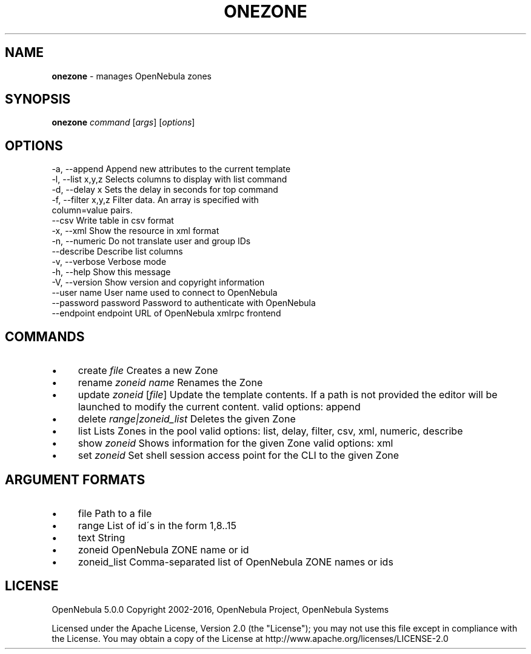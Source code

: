 .\" generated with Ronn/v0.7.3
.\" http://github.com/rtomayko/ronn/tree/0.7.3
.
.TH "ONEZONE" "1" "June 2016" "" "onezone(1) -- manages OpenNebula zones"
.
.SH "NAME"
\fBonezone\fR \- manages OpenNebula zones
.
.SH "SYNOPSIS"
\fBonezone\fR \fIcommand\fR [\fIargs\fR] [\fIoptions\fR]
.
.SH "OPTIONS"
.
.nf

 \-a, \-\-append              Append new attributes to the current template
 \-l, \-\-list x,y,z          Selects columns to display with list command
 \-d, \-\-delay x             Sets the delay in seconds for top command
 \-f, \-\-filter x,y,z        Filter data\. An array is specified with
                           column=value pairs\.
 \-\-csv                     Write table in csv format
 \-x, \-\-xml                 Show the resource in xml format
 \-n, \-\-numeric             Do not translate user and group IDs
 \-\-describe                Describe list columns
 \-v, \-\-verbose             Verbose mode
 \-h, \-\-help                Show this message
 \-V, \-\-version             Show version and copyright information
 \-\-user name               User name used to connect to OpenNebula
 \-\-password password       Password to authenticate with OpenNebula
 \-\-endpoint endpoint       URL of OpenNebula xmlrpc frontend
.
.fi
.
.SH "COMMANDS"
.
.IP "\(bu" 4
create \fIfile\fR Creates a new Zone
.
.IP "\(bu" 4
rename \fIzoneid\fR \fIname\fR Renames the Zone
.
.IP "\(bu" 4
update \fIzoneid\fR [\fIfile\fR] Update the template contents\. If a path is not provided the editor will be launched to modify the current content\. valid options: append
.
.IP "\(bu" 4
delete \fIrange|zoneid_list\fR Deletes the given Zone
.
.IP "\(bu" 4
list Lists Zones in the pool valid options: list, delay, filter, csv, xml, numeric, describe
.
.IP "\(bu" 4
show \fIzoneid\fR Shows information for the given Zone valid options: xml
.
.IP "\(bu" 4
set \fIzoneid\fR Set shell session access point for the CLI to the given Zone
.
.IP "" 0
.
.SH "ARGUMENT FORMATS"
.
.IP "\(bu" 4
file Path to a file
.
.IP "\(bu" 4
range List of id\'s in the form 1,8\.\.15
.
.IP "\(bu" 4
text String
.
.IP "\(bu" 4
zoneid OpenNebula ZONE name or id
.
.IP "\(bu" 4
zoneid_list Comma\-separated list of OpenNebula ZONE names or ids
.
.IP "" 0
.
.SH "LICENSE"
OpenNebula 5\.0\.0 Copyright 2002\-2016, OpenNebula Project, OpenNebula Systems
.
.P
Licensed under the Apache License, Version 2\.0 (the "License"); you may not use this file except in compliance with the License\. You may obtain a copy of the License at http://www\.apache\.org/licenses/LICENSE\-2\.0
